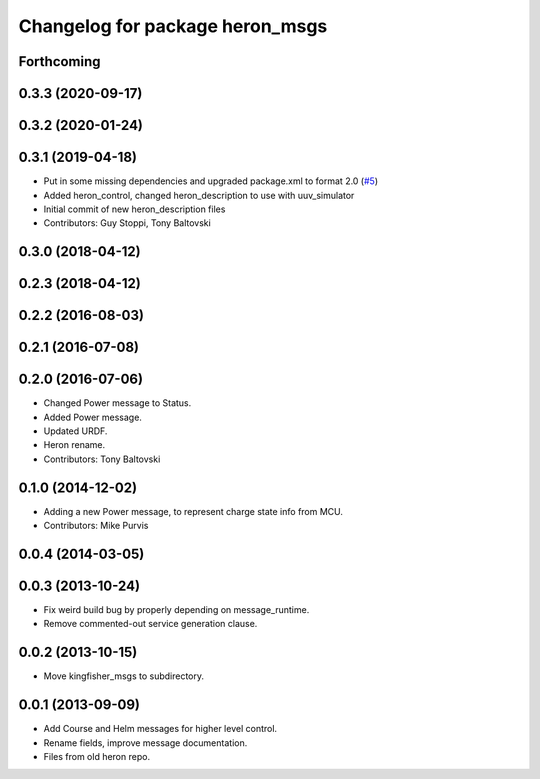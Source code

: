 ^^^^^^^^^^^^^^^^^^^^^^^^^^^^^^^^^^^^^
Changelog for package heron_msgs
^^^^^^^^^^^^^^^^^^^^^^^^^^^^^^^^^^^^^

Forthcoming
-----------

0.3.3 (2020-09-17)
------------------

0.3.2 (2020-01-24)
------------------

0.3.1 (2019-04-18)
------------------
* Put in some missing dependencies and upgraded package.xml to format 2.0 (`#5 <https://github.com/heron/heron/issues/5>`_)
* Added heron_control, changed heron_description to use with uuv_simulator
* Initial commit of new heron_description files
* Contributors: Guy Stoppi, Tony Baltovski

0.3.0 (2018-04-12)
------------------
0.2.3 (2018-04-12)
------------------

0.2.2 (2016-08-03)
------------------

0.2.1 (2016-07-08)
------------------

0.2.0 (2016-07-06)
------------------
* Changed Power message to Status.
* Added Power message.
* Updated URDF.
* Heron rename.
* Contributors: Tony Baltovski

0.1.0 (2014-12-02)
------------------
* Adding a new Power message, to represent charge state info from MCU.
* Contributors: Mike Purvis

0.0.4 (2014-03-05)
------------------

0.0.3 (2013-10-24)
------------------
* Fix weird build bug by properly depending on message_runtime.
* Remove commented-out service generation clause.

0.0.2 (2013-10-15)
------------------
* Move kingfisher_msgs to subdirectory.

0.0.1 (2013-09-09)
------------------
* Add Course and Helm messages for higher level control.
* Rename fields, improve message documentation.
* Files from old heron repo.
